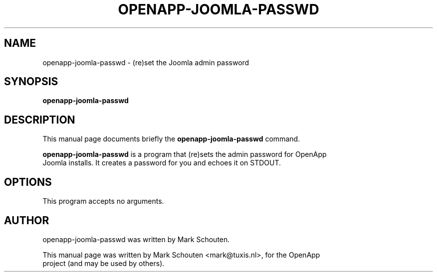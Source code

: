 .\"                                      Hey, EMACS: -*- nroff -*-
.\" First parameter, NAME, should be all caps
.\" Second parameter, SECTION, should be 1-8, maybe w/ subsection
.\" other parameters are allowed: see man(7), man(1)
.TH OPENAPP-JOOMLA-PASSWD 1 "June 22, 2011"
.\" Please adjust this date whenever revising the manpage.
.\"
.\" Some roff macros, for reference:
.\" .nh        disable hyphenation
.\" .hy        enable hyphenation
.\" .ad l      left justify
.\" .ad b      justify to both left and right margins
.\" .nf        disable filling
.\" .fi        enable filling
.\" .br        insert line break
.\" .sp <n>    insert n+1 empty lines
.\" for manpage-specific macros, see man(7)
.SH NAME
openapp-joomla-passwd \- (re)set the Joomla admin password
.SH SYNOPSIS
.B openapp-joomla-passwd
.SH DESCRIPTION
This manual page documents briefly the
.B openapp-joomla-passwd
command.
.PP
.\" TeX users may be more comfortable with the \fB<whatever>\fP and
.\" \fI<whatever>\fP escape sequences to invode bold face and italics,
.\" respectively.
\fBopenapp-joomla-passwd\fP is a program that (re)sets the admin password for OpenApp
.br
Joomla installs. It creates a password for you and echoes it on STDOUT.
.SH OPTIONS
This program accepts no arguments.
.SH AUTHOR
openapp-joomla-passwd was written by Mark Schouten.
.PP
This manual page was written by Mark Schouten <mark@tuxis.nl>, for the OpenApp
.br
project (and may be used by others).
